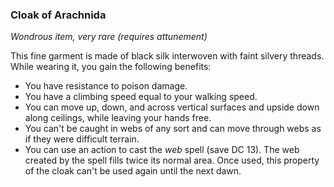 *** Cloak of Arachnida
:PROPERTIES:
:CUSTOM_ID: cloak-of-arachnida
:END:
/Wondrous item, very rare (requires attunement)/

This fine garment is made of black silk interwoven with faint silvery
threads. While wearing it, you gain the following benefits:

- You have resistance to poison damage.
- You have a climbing speed equal to your walking speed.
- You can move up, down, and across vertical surfaces and upside down
  along ceilings, while leaving your hands free.
- You can't be caught in webs of any sort and can move through webs as
  if they were difficult terrain.
- You can use an action to cast the /web/ spell (save DC 13). The web
  created by the spell fills twice its normal area. Once used, this
  property of the cloak can't be used again until the next dawn.
